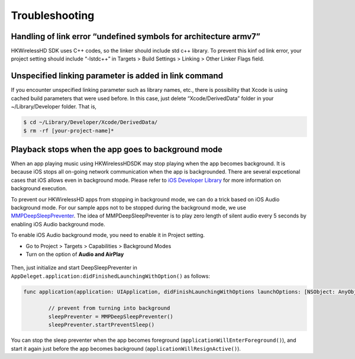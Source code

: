 Troubleshooting
====================

Handling of link error “undefined symbols for architecture armv7”
------------------------------------------------------------------

HKWirelessHD SDK uses C++ codes, so the linker should include std c++ library. To prevent this kinf od link error, your project setting should include “-lstdc++” in Targets > Build Settings > Linking > Other Linker Flags field.

Unspecified linking parameter is added in link command
--------------------------------------------------------

If you encounter unspecified linking parameter such as library names, etc., there is possibility that Xcode is using cached build parameters that were used before. In this case, just delete “Xcode/DerivedData” folder in your ~/Library/Developer folder. That is, 

.. code-block:: swift

	$ cd ~/Library/Developer/Xcode/DerivedData/
	$ rm -rf [your-project-name]*

Playback stops when the app goes to background mode
----------------------------------------------------

When an app playing music using HKWirelessHDSDK may stop playing when the app becomes background. It is because iOS stops all on-going network communication when the app is backgrounded. There are several expcetional cases that iOS allows even in background mode. Please refer to `iOS Developer Library`_ for more information on background execution.

.. _iOS Developer Library: https://developer.apple.com/library/ios/documentation/iPhone/Conceptual/iPhoneOSProgrammingGuide/BackgroundExecution/BackgroundExecution.html

To prevent our HKWirelessHD apps from stopping in background mode, we can do a trick based on iOS Audio background mode. For our sample apps not to be stopped during the background mode, we use `MMPDeepSleepPreventer`_. The idea of MMPDeepSleepPreventer is to play zero length of silent audio every 5 seconds by enabling iOS Audio background mode. 

.. _MMPDeepSleepPreventer: https://github.com/marcop/MMPDeepSleepPreventer

To enable iOS Audio background mode, you need to enable it in Project setting. 

- Go to Project > Targets > Capabilities > Background Modes
- Turn on the option of  **Audio and AirPlay**

.. figure:: img/troubleshooting/background-execution.png

Then, just initialize and start DeepSleepPreventer in ``AppDeleget.application:didFinishedLaunchingWithOption()`` as follows:

.. code-block:: swift

	func application(application: UIApplication, didFinishLaunchingWithOptions launchOptions: [NSObject: AnyObject]?) -> Bool {

		// prevent from turning into background
		sleepPreventer = MMPDeepSleepPreventer()
		sleepPreventer.startPreventSleep()

You can stop the sleep preventer when the app becomes foreground (``applicationWillEnterForeground()``), and start it again just before the app becomes background (``applicationWillResignActive()``).

	
